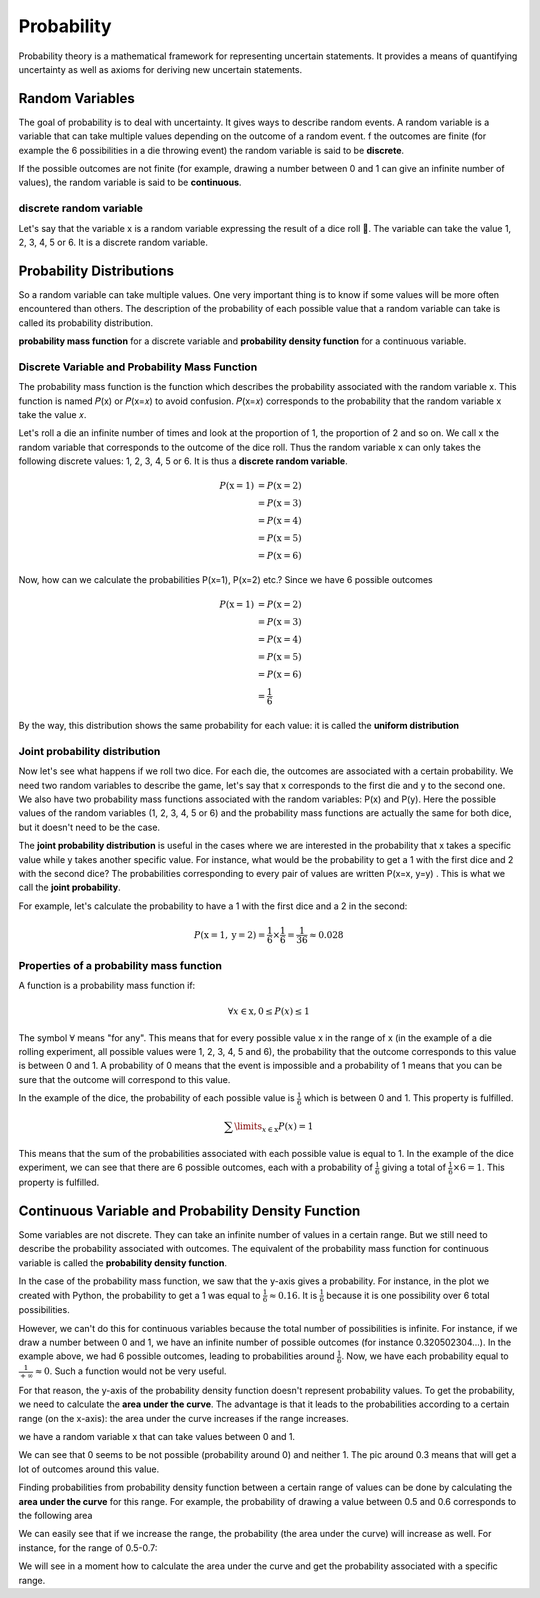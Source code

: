 Probability
============
Probability theory is a mathematical framework for representing uncertain statements. It provides a means of quantifying
uncertainty as well as axioms for deriving new uncertain statements.

Random Variables
-----------------
The goal of probability is to deal with uncertainty. It gives ways to describe random events.
A random variable is a variable that can take multiple values depending on the outcome of a random event.
f the outcomes are finite (for example the 6 possibilities in a die throwing event) the random variable is said
to be **discrete**.

If the possible outcomes are not finite (for example, drawing a number between  0  and  1  can give an infinite
number of values), the random variable is said to be **continuous**.

discrete random variable
^^^^^^^^^^^^^^^^^^^^^^^^
Let's say that the variable  x  is a random variable expressing the result of a dice roll 🎲.
The variable can take the value 1, 2, 3, 4, 5 or 6. It is a discrete random variable.

Probability Distributions
-------------------------
So a random variable can take multiple values. One very important thing is to know if some values will be more often
encountered than others. The description of the probability of each possible value that a random variable can take is
called its probability distribution.

**probability mass function** for a discrete variable and **probability density function** for a continuous variable.

Discrete Variable and Probability Mass Function
^^^^^^^^^^^^^^^^^^^^^^^^^^^^^^^^^^^^^^^^^^^^^^^^
The probability mass function is the function which describes the probability associated with the random variable  x.
This function is named  𝑃(x)  or  𝑃(x=𝑥)  to avoid confusion. 𝑃(x=𝑥)  corresponds to the probability that the random
variable  x  take the value  𝑥.

Let's roll a die an infinite number of times and look at the proportion of 1, the proportion of 2 and so on. We call
x  the random variable that corresponds to the outcome of the dice roll. Thus the random variable  x
can only takes the following discrete values: 1, 2, 3, 4, 5 or 6. It is thus a **discrete random variable**.

.. math::

    \begin{align*}
    P(\text{x}=1)&=P(\text{x}=2)\\\\
    &=P(\text{x}=3)\\\\
    &=P(\text{x}=4)\\\\
    &=P(\text{x}=5)\\\\
    &=P(\text{x}=6)
    \end{align*}

Now, how can we calculate the probabilities P(x=1), P(x=2) etc.? Since we have 6 possible outcomes

.. math::

    \begin{align*}
    P(\text{x}=1)&=P(\text{x}=2)\\\\
    &=P(\text{x}=3)\\\\
    &=P(\text{x}=4)\\\\
    &=P(\text{x}=5)\\\\
    &=P(\text{x}=6)\\\\
    &=\frac{1}{6}
    \end{align*}

By the way, this distribution shows the same probability for each value: it is called the **uniform distribution**

Joint probability distribution
^^^^^^^^^^^^^^^^^^^^^^^^^^^^^^
Now let's see what happens if we roll two dice. For each die, the outcomes are associated with a certain probability.
We need two random variables to describe the game, let's say that x corresponds to the first die and y to the second
one. We also have two probability mass functions associated with the random variables: P(x) and P(y). Here the
possible values of the random variables (1, 2, 3, 4, 5 or 6) and the probability mass functions are actually the
same for both dice, but it doesn't need to be the case.

The **joint probability distribution** is useful in the cases where we are interested in the probability
that x takes a specific value while y takes another specific value. For instance, what would be the probability
to get a 1 with the first dice and 2 with the second dice? The probabilities corresponding to every pair of values
are written P(x=x, y=y) . This is what we call the **joint probability**.

For example, let's calculate the probability to have a 1 with the first dice and a 2 in the second:

.. math::

    P(\text{x}=1, \text{y}=2) = \frac{1}{6} \times \frac{1}{6} = \frac{1}{36} \approx 0.028

Properties of a probability mass function
^^^^^^^^^^^^^^^^^^^^^^^^^^^^^^^^^^^^^^^^^^
A function is a probability mass function if:

.. math::

    \forall x \in \text{x}, 0 \leq P(x) \leq 1

The symbol :math:`\forall` means "for any". This means that for every possible value x in the range of x
(in the example of a die rolling experiment, all possible values were 1, 2, 3, 4, 5 and 6),
the probability that the outcome corresponds to this value is between 0 and 1.
A probability of 0 means that the event is impossible and a probability of 1 means that you can be sure that the
outcome will correspond to this value.

In the example of the dice, the probability of each possible value is :math:`\frac{1}{6}` which is between 0 and 1.
This property is fulfilled.

.. math::

    \sum\limits_{x \in \text{x}} P(x) = 1

This means that the sum of the probabilities associated with each possible value is equal to 1.
In the example of the dice experiment, we can see that there are 6 possible outcomes, each with a probability of
:math:`\frac{1}{6}` giving a total of :math:`\frac{1}{6} \times 6 = 1`. This property is fulfilled.

Continuous Variable and Probability Density Function
-----------------------------------------------------
Some variables are not discrete. They can take an infinite number of values in a certain range.
But we still need to describe the probability associated with outcomes. The equivalent of the probability mass function
for continuous variable is called the **probability density function**.

In the case of the probability mass function, we saw that the y-axis gives a probability. For instance, in the plot
we created with Python, the probability to get a 1 was equal to :math:`\frac{1}{6} \approx 0.16`. It is :math:`\frac{1}{6}`
because it is one possibility over 6 total possibilities.

However, we can't do this for continuous variables because the total number of possibilities is infinite.
For instance, if we draw a number between 0 and 1, we have an infinite number of possible outcomes
(for instance 0.320502304...). In the example above, we had 6 possible outcomes, leading to probabilities around
:math:`\frac{1}{6}`. Now, we have each probability equal to :math:`\frac{1}{+\infty} \approx 0`.
Such a function would not be very useful.


For that reason, the y-axis of the probability density function doesn't represent probability values.
To get the probability, we need to calculate the **area under the curve**. The advantage is that it leads to the
probabilities according to a certain range (on the x-axis): the area under the curve increases if the range increases.

we have a random variable  x  that can take values between 0 and 1.

.. image:: _static/probability/probability-density-function.png
    :alt: probability density function


We can see that 0 seems to be not possible (probability around 0) and neither 1.
The pic around 0.3 means that will get a lot of outcomes around this value.

Finding probabilities from probability density function between a certain range of values can be done by calculating
the **area under the curve** for this range. For example, the probability of drawing a value between 0.5 and 0.6
corresponds to the following area

.. image:: _static/probability/probability-density-function-area-under-the-curve-1.png
    :alt: probability density function area under the curve 1

We can easily see that if we increase the range, the probability (the area under the curve) will increase as well.
For instance, for the range of 0.5-0.7:

.. image:: _static/probability/probability-density-function-area-under-the-curve-2.png


We will see in a moment how to calculate the area under the curve and get the probability associated with
a specific range.
